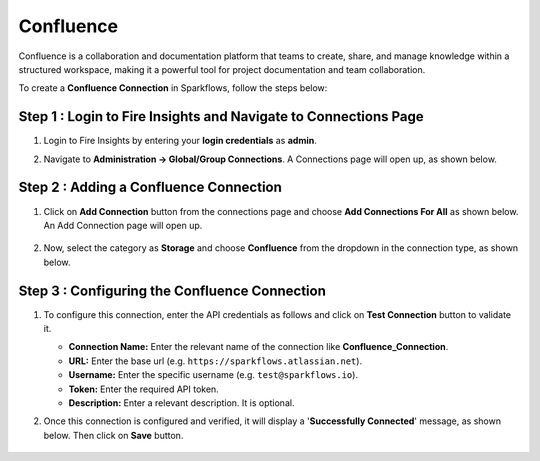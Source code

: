 Confluence
===========
Confluence is a collaboration and documentation platform that teams to create, share, and manage knowledge within a structured workspace, making it a powerful tool for project documentation and team collaboration.

To create a **Confluence Connection** in Sparkflows, follow the steps below:

Step 1 : Login to Fire Insights and Navigate to Connections Page
+++++++
#. Login to Fire Insights by entering your **login credentials** as **admin**.

#. Navigate to **Administration -> Global/Group Connections**. A Connections page will open up, as shown below.

   .. figure:: ../../../_assets/installation/connection/create_connections/connections_page.png
      :alt: create_connections
      :width: 60%

Step 2 : Adding a Confluence Connection
+++++++
#. Click on **Add Connection** button from the connections page and choose **Add Connections For All** as shown below. An Add Connection page will open up.

   .. figure:: ../../../_assets/connections/add-global-connection.png
      :alt: connection
      :width: 60%
#. Now, select the category as **Storage** and choose **Confluence** from the dropdown in the connection type, as shown below.
   
   .. figure:: ../../../_assets/connections/choose-confluence-connection.png
      :alt: connection
      :width: 60%


Step 3 : Configuring the Confluence Connection
+++++++++
#. To configure this connection, enter the API credentials as follows and click on **Test Connection** button to validate it. 

   * **Connection Name:** Enter the relevant name of the connection like **Confluence_Connection**. 
   * **URL:** Enter the base url (e.g. :literal:`https://sparkflows\.atlassian\.net`).
   * **Username:** Enter the specific username (e.g. :literal:`test@sparkflows\.io`).
   * **Token:** Enter the required API token.
   * **Description:** Enter a relevant description. It is optional.


#. Once this connection is configured and verified, it will display a '**Successfully Connected**' message, as shown below. Then click on **Save** button.
  
   .. figure:: ../../../_assets/connections/added-confluence.png
      :alt: connection
      :width: 60%














































